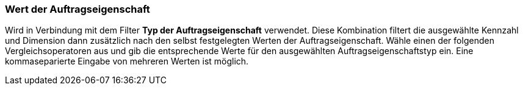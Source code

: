 === Wert der Auftragseigenschaft

Wird in Verbindung mit dem Filter *Typ der Auftragseigenschaft* verwendet. Diese Kombination filtert die ausgewählte Kennzahl und Dimension dann zusätzlich nach den selbst festgelegten Werten der Auftragseigenschaft.
Wähle einen der folgenden Vergleichsoperatoren aus und gib die entsprechende Werte für den ausgewählten Auftragseigenschaftstyp ein. Eine kommaseparierte Eingabe von mehreren Werten ist möglich.
